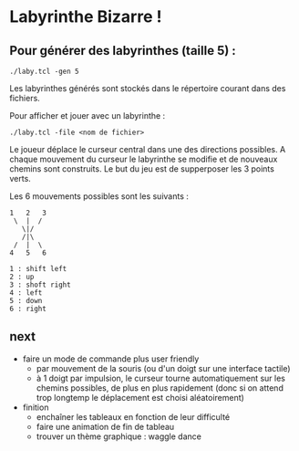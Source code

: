 * Labyrinthe Bizarre !

** Pour générer des labyrinthes (taille 5) :

: ./laby.tcl -gen 5

Les labyrinthes générés sont stockés dans le répertoire courant dans des
fichiers.

Pour afficher et jouer avec un labyrinthe :

: ./laby.tcl -file <nom de fichier>

Le joueur déplace le curseur central dans une des directions possibles.
A chaque mouvement du curseur le labyrinthe se modifie et de nouveaux
chemins sont construits.  Le but du jeu est de supperposer les 3 points
verts.

Les 6 mouvements possibles sont les suivants :

: 1   2   3
:  \  |  /
:    \|/
:    /|\
:  /  |  \
: 4   5   6

: 1 : shift left
: 2 : up
: 3 : shoft right
: 4 : left
: 5 : down
: 6 : right

** next

- faire un mode de commande plus user friendly
  - par mouvement de la souris (ou d'un doigt sur une interface tactile)
  - à 1 doigt par impulsion, le curseur tourne automatiquement sur les
	chemins possibles, de plus en plus rapidement (donc si on attend
	trop longtemp le déplacement est choisi aléatoirement)
- finition
  - enchaîner les tableaux en fonction de leur difficulté
  - faire une animation de fin de tableau
  - trouver un thème graphique : waggle dance
